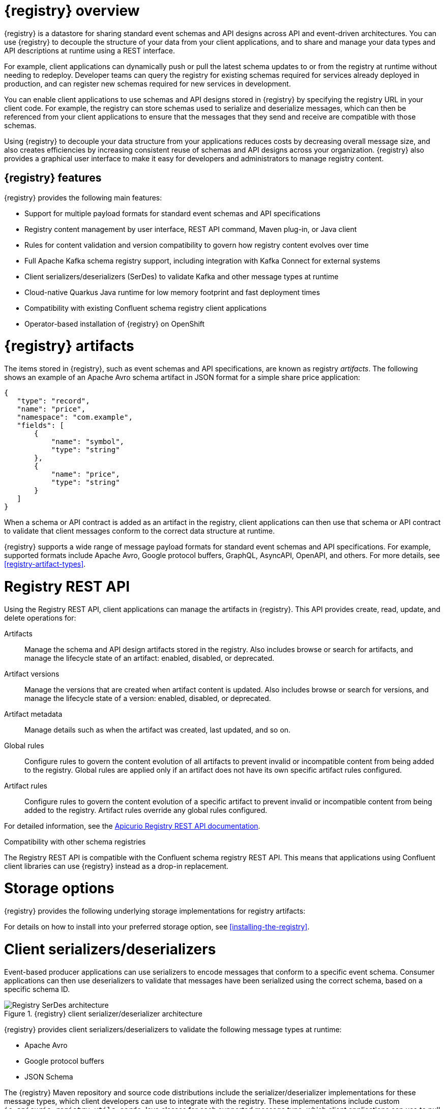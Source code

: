 // Metadata created by nebel

[id="registry-overview"]
= {registry} overview

{registry} is a datastore for sharing standard event schemas and API designs across API and event-driven architectures. You can use {registry} to decouple the structure of your data from your client applications, and to share and manage your data types and API descriptions at runtime using a REST interface.

For example, client applications can dynamically push or pull the latest schema updates to or from the registry at runtime without needing to redeploy. Developer teams can query the registry for existing schemas required for services already deployed in production, and can register new schemas required for new services in development.  

You can enable client applications to use schemas and API designs stored in {registry} by specifying the registry URL in your client code. For example, the registry can store schemas used to serialize and deserialize messages, which can then be referenced from your client applications to ensure that the messages that they send and receive are compatible with those schemas.

Using {registry} to decouple your data structure from your applications reduces costs by decreasing overall message size, and also creates efficiencies by increasing consistent reuse of schemas and API designs across your organization. {registry} also provides a graphical user interface to make it easy for developers and administrators to manage registry content.


ifdef::rh-service-registry[]

{registry} is based on the Apicurio Registry open source community project. For details, see https://github.com/apicurio/apicurio-registry. 

endif::[]

[discrete]
== {registry} features
{registry} provides the following main features:

* Support for multiple payload formats for standard event schemas and API specifications 

ifdef::rh-service-registry[]
* Pluggable storage options including Red Hat AMQ Streams, Data Grid, or Java Persistence API 
endif::[]
ifdef::apicurio-registry[]
* Pluggable storage options including Apache Kafka, Infinispan, or Java Persistence API 
endif::[]

* Registry content management by user interface, REST API command, Maven plug-in, or Java client

* Rules for content validation and version compatibility to govern how registry content evolves over time

* Full Apache Kafka schema registry support, including integration with Kafka Connect for external systems 

* Client serializers/deserializers (SerDes) to validate Kafka and other message types at runtime

* Cloud-native Quarkus Java runtime for low memory footprint and fast deployment times

* Compatibility with existing Confluent schema registry client applications

* Operator-based installation of {registry} on OpenShift

[id="registry-artifacts"]
= {registry} artifacts

The items stored in {registry}, such as event schemas and API specifications, are known as registry _artifacts_. The following shows an example of an Apache Avro schema artifact in JSON format for a simple share price application:

[source,json]
----
{
   "type": "record",
   "name": "price",
   "namespace": "com.example",
   "fields": [
       {
           "name": "symbol",
           "type": "string"
       },
       {
           "name": "price",
           "type": "string"
       }
   ]
}
----

When a schema or API contract is added as an artifact in the registry, client applications can then use that schema or API contract to validate that client messages conform to the correct data structure at runtime. 

{registry} supports a wide range of message payload formats for standard event schemas and API specifications. For example, supported formats include Apache Avro, Google protocol buffers, GraphQL, AsyncAPI, OpenAPI, and others. For more details, see xref:registry-artifact-types[].

[id="registry-rest-api"]
= Registry REST API
Using the Registry REST API, client applications can manage the artifacts in {registry}. This API provides create, read, update, and delete operations for:

Artifacts::
Manage the schema and API design artifacts stored in the registry. Also includes browse or search for artifacts, and manage the lifecycle state of an artifact: enabled, disabled, or deprecated. 
Artifact versions::
Manage the versions that are created when artifact content is updated. Also includes browse or search for versions, and manage the lifecycle state of a version: enabled, disabled, or deprecated.
Artifact metadata::
Manage details such as when the artifact was created, last updated, and so on.
Global rules::
Configure rules to govern the content evolution of all artifacts to prevent invalid or incompatible content from being added to the registry. Global rules are applied only if an artifact does not have its own specific artifact rules configured. 
Artifact rules::
Configure rules to govern the content evolution of a specific artifact to prevent invalid or incompatible content from being added to the registry. Artifact rules override any global rules configured. 

For detailed information, see the link:files/registry-rest-api.htm[Apicurio Registry REST API documentation].

.Compatibility with other schema registries
The Registry REST API is compatible with the Confluent schema registry REST API. This means that applications using Confluent client libraries can use {registry} instead as a drop-in replacement. 
ifdef::rh-service-registry[]
For more details, see link:https://developers.redhat.com/blog/2019/12/17/replacing-confluent-schema-registry-with-red-hat-integration-service-registry/[Replacing Confluent Schema Registry with Red Hat Integration Service Registry].
endif::[]

[id="registry-storage"]
= Storage options
{registry} provides the following underlying storage implementations for registry artifacts: 

ifdef::apicurio-registry[]

* In-memory 
* Java Persistence API 
* Apache Kafka 
* Apache Kafka Streams
* Infinispan

NOTE: The in-memory storage option is suitable for a development environment only. All data is lost when restarting this storage implementation. All other storage options are suitable for development and production environments.

For more details, see https://github.com/Apicurio/apicurio-registry. 

endif::[]

ifdef::rh-service-registry[]

.{registry} storage options
[%header,cols=2*] 
|===
|Storage option
|Release
|Kafka Streams storage in Red Hat AMQ Streams 1.4 
|General Availability
|Infinispan storage in Red Hat Data Grid 8.0   
|Technical Preview only 
|Java Persistence API storage in a PostgreSQL 12 database
|Technical Preview only 
|===

endif::[]

ifdef::rh-service-registry[]
[IMPORTANT]
====
Infinispan and JPA storage are Technology Preview features only. Technology Preview features are not supported with Red Hat production service level agreements (SLAs) and might not be functionally complete. Red Hat does not recommend using them in production. 

These features provide early access to upcoming product features, enabling customers to test functionality and provide feedback during the development process. For more information about the support scope of Red Hat Technology Preview features, see https://access.redhat.com/support/offerings/techpreview.
====
endif::[]

For details on how to install into your preferred storage option, see xref:installing-the-registry[].

//The {registry} Operator enables you to install and configure {registry} with your selected storage implementation on OpenShift.

[id="client-serde"]
= Client serializers/deserializers 
Event-based producer applications can use serializers to encode messages that conform to a specific event schema. Consumer applications can then use deserializers to validate that messages have been serialized using the correct schema, based on a specific schema ID. 

.{registry} client serializer/deserializer architecture
image::../images/getting-started/registry-serdes-architecture.png[Registry SerDes architecture]

{registry} provides client serializers/deserializers to validate the following message types at runtime:

* Apache Avro
* Google protocol buffers
* JSON Schema

The {registry} Maven repository and source code distributions include the serializer/deserializer implementations for these message types, which client developers can use to integrate with the registry. These implementations include custom `io.apicurio.registry.utils.serde` Java classes for each supported message type, which client applications can use to pull schemas from the registry at runtime for validation. 

ifdef::rh-service-registry[]
.Additional resources
For instructions on how to use the {registry} client serializer/deserializer for Apache Avro in AMQ Streams producer and consumer applications, see
link:https://access.redhat.com/documentation/en-us/red_hat_amq/{amq-version}/html/using_amq_streams_on_openshift/service-registry-str[Using AMQ Streams on Openshift].

endif::[]


[id="kafka-connect"]
= Kafka Connect converters 
{registry} supports Apache Kafka Connect for streaming data between Kafka and other systems. You can use Kafka Connect to define connectors for different systems to move large volumes of data into and out of Kafka. 

{registry} provides the following features for Kafka Connect:

* Storage for Kafka Connect schemas
* Kafka Connect converters for Apache Avro and JSON schemas

You can use these Avro and JSON schema converters to map Kafka Connect schemas into Avro or JSON schemas. Those schemas can then serialize message keys and values into the very compact Avro binary format or human-readable JSON format. The converted JSON is also less verbose than before because the messages do not contain the schema information, only the schema ID.

{registry} can track and manage the schemas used in Kafka topics, and where the Avro or JSON converter sends the generated Avro or JSON schemas. Because the schemas are stored in the registry, each message needs to only include a tiny schema identifier. For an I/O bound system like Kafka, this means more total throughput for producers and consumers.

The Avro and JSON schema serializers and deserializers (Serdes) provided by {registry} are also used by Kafka producers and consumers. For example, Kafka consumer applications that you write to consume change events can use the Avro or JSON Serdes to deserialize these change events. You can install them into any Kafka distribution and use them along with Kafka Connect and Debezium.

.Additional resources

* link:https://kafka.apache.org/documentation/#connect[Apache Kafka Connect documentation]
* link:https://access.redhat.com/documentation/en-us/red_hat_integration/2020-04/html/debezium_user_guide/index[Debezium User Guide]  
* link:https://debezium.io/blog/2020/04/09/using-debezium-wit-apicurio-api-schema-registry/[Demonstration of using Kakfa Connect with Debezium and Apicurio Registry]


[id="registry-demo"]
= Registry demonstration examples
{registry} provides an open source demonstration example of Apache Avro serialization/deserialization with storage in Apache Kafka Streams. This example shows how the serializer/deserializer obtains the Avro schema from the registry at runtime and uses it to serialize and deserialize Kafka messages. For more details, see link:https://github.com/Apicurio/apicurio-registry-demo[].

This demonstration also provides simple examples of both Avro and JSON Schema serialization/deserialization with storage in Apache Kafka:
https://github.com/Apicurio/apicurio-registry-demo/tree/master/src/main/java/io/apicurio/registry/demo/simple

ifdef::rh-service-registry[]
For another demonstration example with detailed instructions on Avro serialization/deserialization with storage in Apache Kafka, see the Red Hat Developer article on link:https://developers.redhat.com/blog/2019/12/16/getting-started-with-red-hat-integration-service-registry/[Getting Started with Red Hat Integration Service Registry].
endif::[]

[id="registry-distros"]
= Available distributions

You can access the following available distributions for {registry}: 

ifdef::apicurio-registry[]

.{registry} distributions 
[%header,cols=2*] 
|===
|Storage option
|Container Image
|In-memory
|https://hub.docker.com/r/apicurio/apicurio-registry-mem
|Java Persistence API  
|https://hub.docker.com/r/apicurio/apicurio-registry-jpa 
|Apache Kafka
|https://hub.docker.com/r/apicurio/apicurio-registry-kafka 
|Apache Kafka Streams
|https://hub.docker.com/r/apicurio/apicurio-registry-streams
|Infinispan
|https://hub.docker.com/r/apicurio/apicurio-registry-infinispan
|===

.Additional resources
* For details on building from source code, see https://github.com/Apicurio/apicurio-registry.

endif::[]

ifdef::rh-service-registry[]

.{registry} distributions
[%header,cols="3,3,2"]
|===
|Distribution
|Location
|Release
|OpenShift Operator for Kafka storage in AMQ Streams 
|OpenShift web console under *Operators* → *OperatorHub*
|General Availability
|Container image for Kafka storage in AMQ Streams 
|link:{download-url-registry-container-catalog}[Red Hat Container Catalog]
|General Availability
|Container image for Infinispan storage in Data Grid 
|link:{download-url-registry-container-catalog}[Red Hat Container Catalog]
|Technical Preview only
|Container image for JPA storage in PostgreSQL 
|link:{download-url-registry-container-catalog}[Red Hat Container Catalog]
|Technical Preview only
|Maven repository .zip
|link:{download-url-registry-maven}[Software Downloads for Red Hat Integration]
|General Availability
|Full Maven repository .zip (with all dependencies) 
|link:{download-url-registry-maven-full}[Software Downloads for Red Hat Integration]
|General Availability
|Source code .zip
|link:{download-url-registry-source-code}[Software Downloads for Red Hat Integration]
|General Availability
|Kafka Connect converters .zip 
|link:{download-url-registry-kafka-connect}[Software Downloads for Red Hat Integration]
|General Availability
|===

NOTE: You must have a subscription for Red Hat Integration and be logged into the Red Hat Customer Portal to access the available {registry} distributions.
endif::[]

